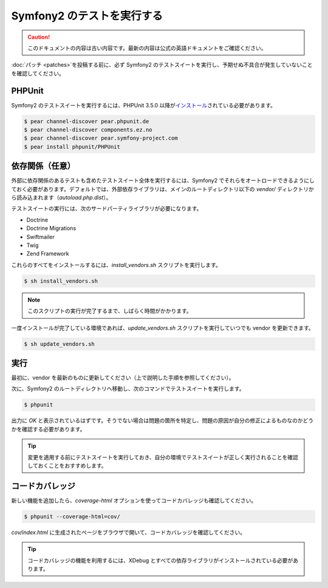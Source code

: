 Symfony2 のテストを実行する
===========================

.. 翻訳を更新するまで以下を表示
.. caution::

    このドキュメントの内容は古い内容です。最新の内容は公式の英語ドキュメントをご確認ください。

:doc:`パッチ <patches>`\ を投稿する前に、必ず Symfony2 のテストスイートを実行し、予期せぬ不具合が発生していないことを確認してください。

PHPUnit
-------

Symfony2 のテストスイートを実行するには、PHPUnit 3.5.0 以降が\ `インストール`_\ されている必要があります。

.. code-block:: bash

    $ pear channel-discover pear.phpunit.de
    $ pear channel-discover components.ez.no
    $ pear channel-discover pear.symfony-project.com
    $ pear install phpunit/PHPUnit

依存関係（任意）
----------------

外部に依存関係のあるテストも含めたテストスイート全体を実行するには、Symfony2 でそれらをオートロードできるようにしておく必要があります。デフォルトでは、外部依存ライブラリは、メインのルートディレクトリ以下の `vendor/` ディレクトリから読み込まれます（\ `autoload.php.dist`\ ）。

テストスイートの実行には、次のサードパーティライブラリが必要になります。

* Doctrine
* Doctrine Migrations
* Swiftmailer
* Twig
* Zend Framework

これらのすべてをインストールするには、\ `install_vendors.sh` スクリプトを実行します。

.. code-block:: bash

    $ sh install_vendors.sh

.. note::

    このスクリプトの実行が完了するまで、しばらく時間がかかります。

一度インストールが完了している環境であれば、\ `update_vendors.sh` スクリプトを実行していつでも vendor を更新できます。

.. code-block:: bash

    $ sh update_vendors.sh

実行
----

最初に、vendor を最新のものに更新してください（上で説明した手順を参照してください）。

次に、Symfony2 のルートディレクトリへ移動し、次のコマンドでテストスイートを実行します。

.. code-block:: bash

    $ phpunit

出力に `OK` と表示されているはずです。そうでない場合は問題の箇所を特定し、問題の原因が自分の修正によるものなのかどうかを確認する必要があります。

.. tip::

    変更を適用する前にテストスイートを実行しておき、自分の環境でテストスイートが正しく実行されることを確認しておくことをおすすめします。

コードカバレッジ
----------------

新しい機能を追加したら、\ `coverage-html` オプションを使ってコードカバレッジも確認してください。

.. code-block:: bash

    $ phpunit --coverage-html=cov/

`cov/index.html` に生成されたページをブラウザで開いて、コードカバレッジを確認してください。

.. tip::

    コードカバレッジの機能を利用するには、XDebug とすべての依存ライブラリがインストールされている必要があります。

.. _インストール: http://www.phpunit.de/manual/current/en/installation.html
